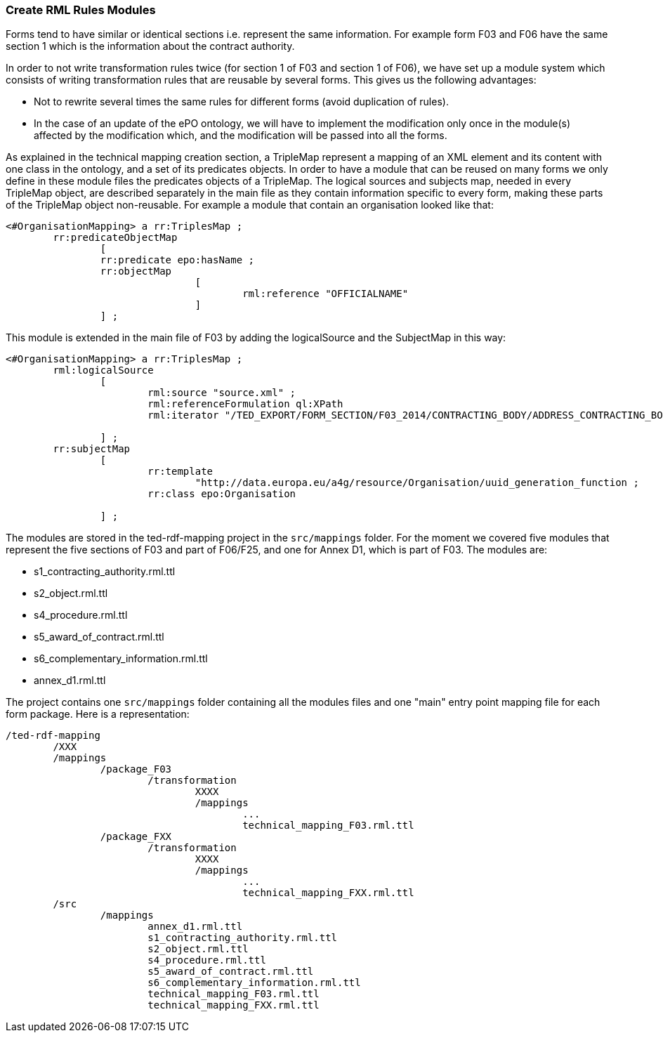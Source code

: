 [#_technical-mapping-modularisation-chapter]
=== Create RML Rules Modules
Forms tend to have similar or identical sections i.e. represent the same information. For example form F03 and F06 have the same section 1 which is the information about the contract authority.

In order to not write transformation rules twice (for section 1 of F03 and section 1 of F06), we have set up a module system which consists of writing transformation rules that are reusable by several forms. This gives us the following advantages:

* Not to rewrite several times the same rules for different forms (avoid duplication of rules).

* In the case of an update of the ePO ontology, we will have to implement the modification only once in the module(s) affected by the modification which, and the modification will be passed into all the forms.


As explained in the
// xref:mapping_suite/toolchain.adoc#_mapping_creation_method[
//
technical mapping creation section, a TripleMap represent a mapping of an XML element and its content with one class in the ontology, and a set of its predicates objects. In order to have a module that can be reused on many forms we only define in these module files the predicates objects of a TripleMap. The logical sources and subjects map, needed in every TripleMap object, are described separately in the main file as they contain information specific to every form, making these parts of the TripleMap object non-reusable. For example a module that contain an organisation looked like that:

----
<#OrganisationMapping> a rr:TriplesMap ;
	rr:predicateObjectMap
		[
		rr:predicate epo:hasName ;
		rr:objectMap
				[
					rml:reference "OFFICIALNAME"
				]
		] ;

----

This module is extended in the main file of F03 by adding the logicalSource and the SubjectMap in this way:


----
<#OrganisationMapping> a rr:TriplesMap ;
	rml:logicalSource
		[
			rml:source "source.xml" ;
			rml:referenceFormulation ql:XPath
			rml:iterator "/TED_EXPORT/FORM_SECTION/F03_2014/CONTRACTING_BODY/ADDRESS_CONTRACTING_BODY" ;

		] ;
	rr:subjectMap
		[
			rr:template
				"http://data.europa.eu/a4g/resource/Organisation/uuid_generation_function ;
			rr:class epo:Organisation

		] ;
----

The modules are stored in the ted-rdf-mapping project in the `src/mappings` folder.
For the moment we covered five modules that represent the five sections of F03 and part of F06/F25, and one for Annex D1, which is part of F03. The modules are:

* s1_contracting_authority.rml.ttl
* s2_object.rml.ttl
* s4_procedure.rml.ttl
* s5_award_of_contract.rml.ttl
* s6_complementary_information.rml.ttl
* annex_d1.rml.ttl

The project contains one `src/mappings` folder containing all the modules files and one "main" entry point mapping file for each form package. Here is a representation:

----
/ted-rdf-mapping
	/XXX
	/mappings
		/package_F03
			/transformation
				XXXX
				/mappings
					...
					technical_mapping_F03.rml.ttl
		/package_FXX
			/transformation
				XXXX
				/mappings
					...
					technical_mapping_FXX.rml.ttl
	/src
		/mappings
			annex_d1.rml.ttl
			s1_contracting_authority.rml.ttl
			s2_object.rml.ttl
			s4_procedure.rml.ttl
			s5_award_of_contract.rml.ttl
			s6_complementary_information.rml.ttl
			technical_mapping_F03.rml.ttl
			technical_mapping_FXX.rml.ttl
----


